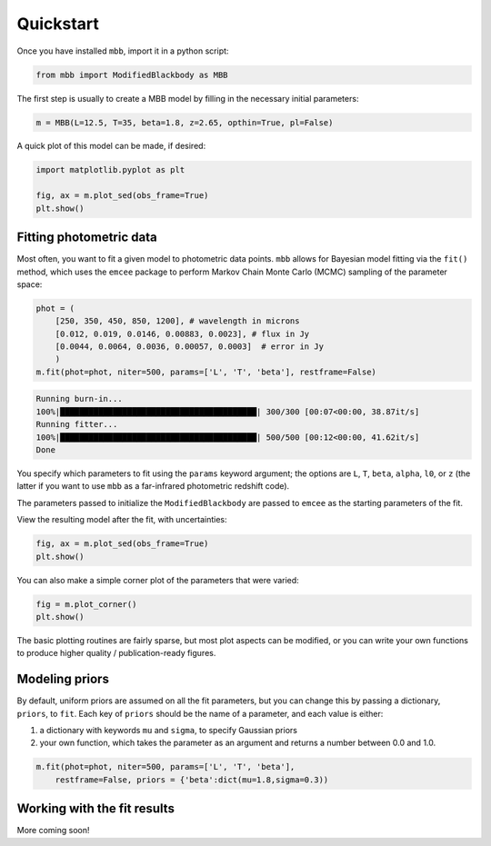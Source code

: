 .. _quickstart:

Quickstart
========================

Once you have installed ``mbb``, import it in a python script:

.. code-block:: python

    from mbb import ModifiedBlackbody as MBB

The first step is usually to create a MBB model by filling in the necessary initial parameters: 

.. code-block:: python

    m = MBB(L=12.5, T=35, beta=1.8, z=2.65, opthin=True, pl=False)

A quick plot of this model can be made, if desired:

.. code-block:: python

    import matplotlib.pyplot as plt

    fig, ax = m.plot_sed(obs_frame=True)
    plt.show()

.. image:: ex_plt_1.png
   :width: 350px

Fitting photometric data
------------------------

Most often, you want to fit a given model to photometric data points. ``mbb`` allows for Bayesian model fitting via the ``fit()`` method, which uses the ``emcee`` package to perform Markov Chain Monte Carlo (MCMC) sampling of the parameter space:

.. code-block:: python

    phot = (
        [250, 350, 450, 850, 1200], # wavelength in microns
        [0.012, 0.019, 0.0146, 0.00883, 0.0023], # flux in Jy
        [0.0044, 0.0064, 0.0036, 0.00057, 0.0003]  # error in Jy
        )
    m.fit(phot=phot, niter=500, params=['L', 'T', 'beta'], restframe=False)

.. code-block:: bash

    Running burn-in...
    100%|█████████████████████████████████████████| 300/300 [00:07<00:00, 38.87it/s]
    Running fitter...
    100%|█████████████████████████████████████████| 500/500 [00:12<00:00, 41.62it/s]
    Done 

You specify which parameters to fit using the ``params`` keyword argument; the options are ``L``, ``T``, ``beta``, ``alpha``, ``l0``, or ``z`` (the latter if you want to use ``mbb`` as a far-infrared photometric redshift code).

The parameters passed to initialize the ``ModifiedBlackbody`` are passed to ``emcee`` as the starting parameters of the fit.

View the resulting model after the fit, with uncertainties:

.. code-block:: python

    fig, ax = m.plot_sed(obs_frame=True)
    plt.show()


.. image:: ex_plt_2.png
   :width: 350px

You can also make a simple corner plot of the parameters that were varied:

.. code-block:: python

    fig = m.plot_corner()
    plt.show()

The basic plotting routines are fairly sparse, but most plot aspects can be modified, or you can write your own functions to produce higher quality / publication-ready figures.



Modeling priors
---------------

By default, uniform priors are assumed on all the fit parameters, but you can change this by passing a dictionary, ``priors``, to ``fit``. 
Each key of ``priors`` should be the name of a parameter, and each value is either:

1. a dictionary with keywords ``mu`` and ``sigma``, to specify Gaussian priors
2. your own function, which takes the parameter as an argument and returns a number between 0.0 and 1.0.

.. code-block:: python

    m.fit(phot=phot, niter=500, params=['L', 'T', 'beta'], 
        restframe=False, priors = {'beta':dict(mu=1.8,sigma=0.3))

Working with the fit results
----------------------------

More coming soon!